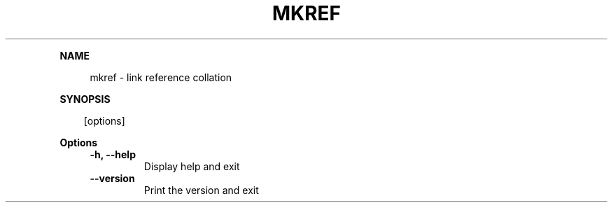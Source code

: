 .\" Generated by mkdoc on April, 2016
.TH "MKREF" "1" "April, 2016" "mkref 1.0.8" "User Commands"
.de nl
.sp 0
..
.de hr
.sp 1
.nf
.ce
.in 4
\l’80’
.fi
..
.de h1
.RE
.sp 1
\fB\\$1\fR
.RS 4
..
.de h2
.RE
.sp 1
.in 4
\fB\\$1\fR
.RS 6
..
.de h3
.RE
.sp 1
.in 6
\fB\\$1\fR
.RS 8
..
.de h4
.RE
.sp 1
.in 8
\fB\\$1\fR
.RS 10
..
.de h5
.RE
.sp 1
.in 10
\fB\\$1\fR
.RS 12
..
.de h6
.RE
.sp 1
.in 12
\fB\\$1\fR
.RS 14
..
.h1 "NAME"
.P
mkref \- link reference collation
.nl
.h1 "SYNOPSIS"
.PP
.in 10
[options]
.h1 "Options"
.TP
\fB\-h, \-\-help\fR
 Display help and exit
.nl
.TP
\fB\-\-version\fR
 Print the version and exit
.nl